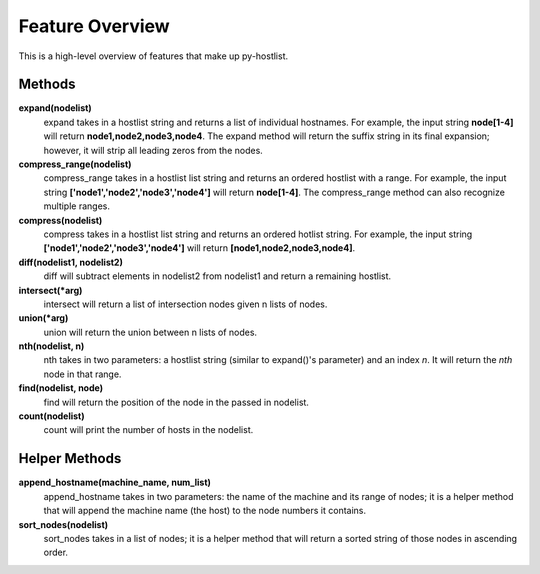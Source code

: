 ================
Feature Overview
================

This is a high-level overview of features that make up py-hostlist.

-------
Methods
-------

**expand(nodelist)**
 expand takes in a hostlist string and returns a list of individual hostnames. For example, the       input string **node[1-4]** will return **node1,node2,node3,node4**. The expand method will return the suffix string in its final expansion; however, it will strip all leading zeros from the nodes.

**compress_range(nodelist)**
 compress_range takes in a hostlist list string and returns an ordered hostlist with a range. For example, the input string **['node1','node2','node3','node4']** will return **node[1-4]**. The compress_range method can also recognize multiple ranges.

**compress(nodelist)**
 compress takes in a hostlist list string and returns an ordered hotlist string. For example, the input string **['node1','node2','node3','node4']** will return **[node1,node2,node3,node4]**.

**diff(nodelist1, nodelist2)**
 diff will subtract elements in nodelist2 from nodelist1 and return a remaining hostlist. 

**intersect(\*arg)**
 intersect will return a list of intersection nodes given n lists of nodes.

**union(\*arg)**
 union will return the union between n lists of nodes.

**nth(nodelist, n)**
 nth takes in two parameters: a hostlist string (similar to expand()'s parameter) and an index *n*. It will return the *nth* node in that range. 

**find(nodelist, node)**
 find will return the position of the node in the passed in nodelist. 

**count(nodelist)**
 count will print the number of hosts in the nodelist.

--------------
Helper Methods
--------------

**append_hostname(machine_name, num_list)**
 append_hostname takes in two parameters: the name of the machine and its range of nodes; it is a helper method that will append the machine name (the host) to the node numbers it contains.

**sort_nodes(nodelist)**
 sort_nodes takes in a list of nodes; it is a helper method that will return a sorted string of those nodes in ascending order.